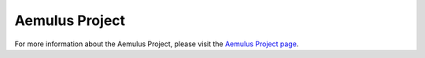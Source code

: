 Aemulus Project
================

For more information about the Aemulus Project, please visit the `Aemulus Project page <https://aemulusproject.github.io>`_.
